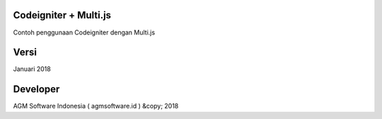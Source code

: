 #######################
Codeigniter + Multi.js
#######################

Contoh penggunaan Codeigniter dengan Multi.js

#######################
Versi
#######################

Januari 2018

#######################
Developer
#######################

AGM Software Indonesia ( agmsoftware.id ) &copy; 2018